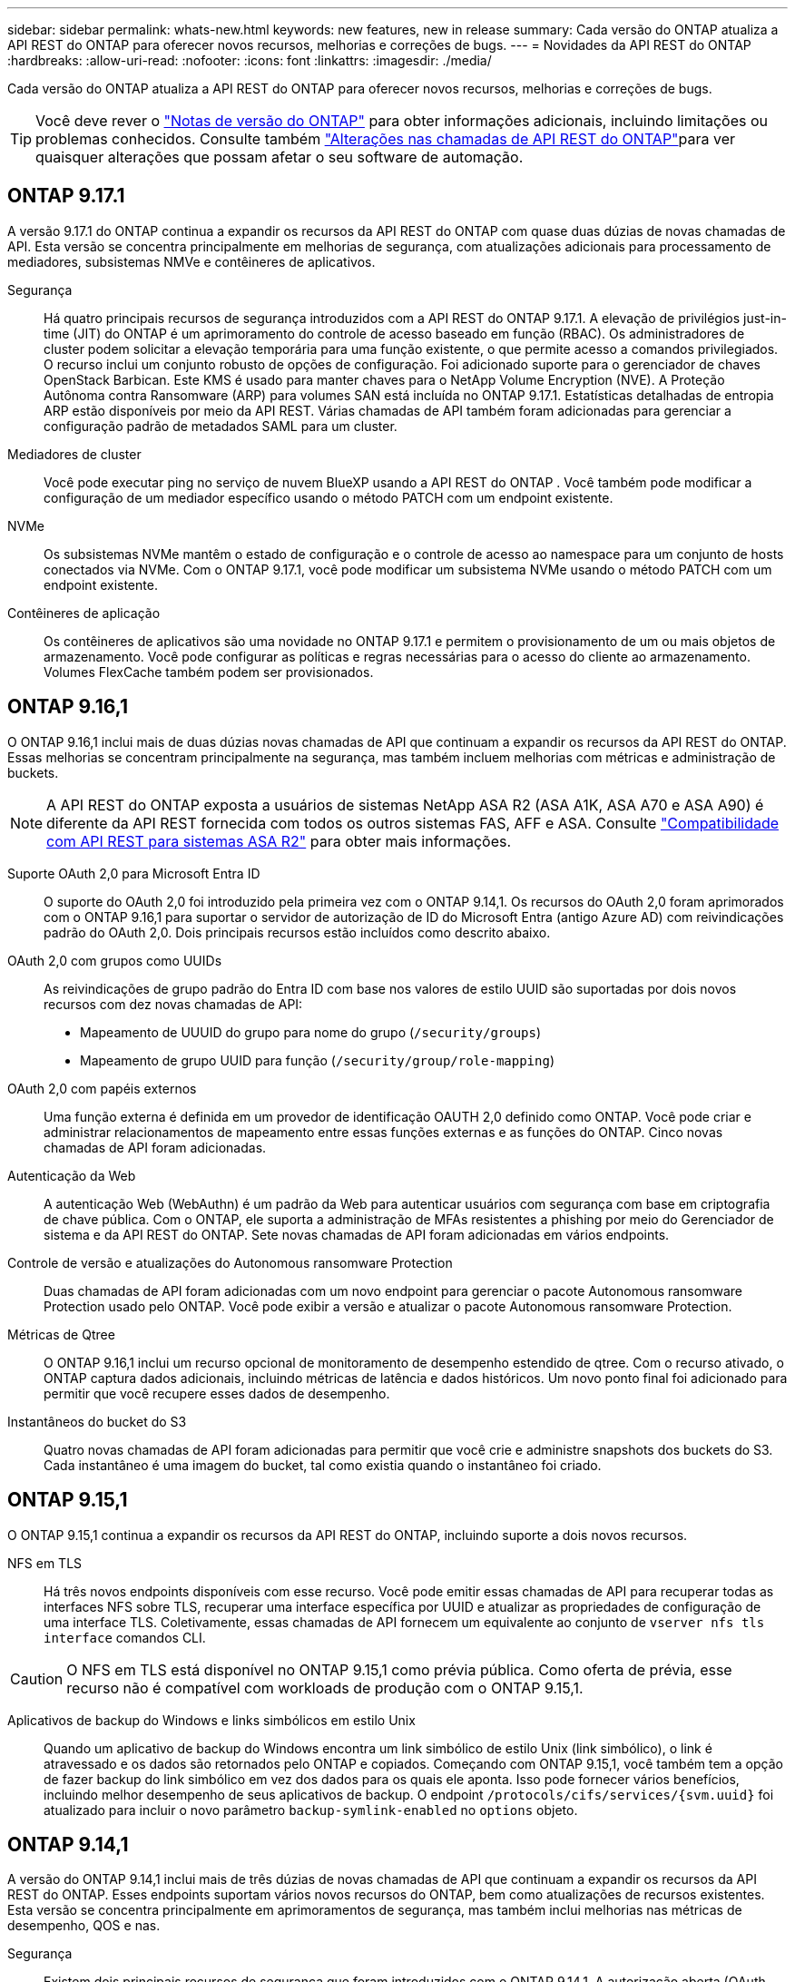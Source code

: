 ---
sidebar: sidebar 
permalink: whats-new.html 
keywords: new features, new in release 
summary: Cada versão do ONTAP atualiza a API REST do ONTAP para oferecer novos recursos, melhorias e correções de bugs. 
---
= Novidades da API REST do ONTAP
:hardbreaks:
:allow-uri-read: 
:nofooter: 
:icons: font
:linkattrs: 
:imagesdir: ./media/


[role="lead"]
Cada versão do ONTAP atualiza a API REST do ONTAP para oferecer novos recursos, melhorias e correções de bugs.


TIP: Você deve rever o https://library.netapp.com/ecm/ecm_download_file/ECMLP2492508["Notas de versão do ONTAP"^] para obter informações adicionais, incluindo limitações ou problemas conhecidos. Consulte também link:api-changes.html["Alterações nas chamadas de API REST do ONTAP"]para ver quaisquer alterações que possam afetar o seu software de automação.



== ONTAP 9.17.1

A versão 9.17.1 do ONTAP continua a expandir os recursos da API REST do ONTAP com quase duas dúzias de novas chamadas de API. Esta versão se concentra principalmente em melhorias de segurança, com atualizações adicionais para processamento de mediadores, subsistemas NMVe e contêineres de aplicativos.

Segurança:: Há quatro principais recursos de segurança introduzidos com a API REST do ONTAP 9.17.1. A elevação de privilégios just-in-time (JIT) do ONTAP é um aprimoramento do controle de acesso baseado em função (RBAC). Os administradores de cluster podem solicitar a elevação temporária para uma função existente, o que permite acesso a comandos privilegiados. O recurso inclui um conjunto robusto de opções de configuração. Foi adicionado suporte para o gerenciador de chaves OpenStack Barbican. Este KMS é usado para manter chaves para o NetApp Volume Encryption (NVE). A Proteção Autônoma contra Ransomware (ARP) para volumes SAN está incluída no ONTAP 9.17.1. Estatísticas detalhadas de entropia ARP estão disponíveis por meio da API REST. Várias chamadas de API também foram adicionadas para gerenciar a configuração padrão de metadados SAML para um cluster.
Mediadores de cluster:: Você pode executar ping no serviço de nuvem BlueXP usando a API REST do ONTAP . Você também pode modificar a configuração de um mediador específico usando o método PATCH com um endpoint existente.
NVMe:: Os subsistemas NVMe mantêm o estado de configuração e o controle de acesso ao namespace para um conjunto de hosts conectados via NVMe. Com o ONTAP 9.17.1, você pode modificar um subsistema NVMe usando o método PATCH com um endpoint existente.
Contêineres de aplicação:: Os contêineres de aplicativos são uma novidade no ONTAP 9.17.1 e permitem o provisionamento de um ou mais objetos de armazenamento. Você pode configurar as políticas e regras necessárias para o acesso do cliente ao armazenamento. Volumes FlexCache também podem ser provisionados.




== ONTAP 9.16,1

O ONTAP 9.16,1 inclui mais de duas dúzias novas chamadas de API que continuam a expandir os recursos da API REST do ONTAP. Essas melhorias se concentram principalmente na segurança, mas também incluem melhorias com métricas e administração de buckets.


NOTE: A API REST do ONTAP exposta a usuários de sistemas NetApp ASA R2 (ASA A1K, ASA A70 e ASA A90) é diferente da API REST fornecida com todos os outros sistemas FAS, AFF e ASA. Consulte https://docs.netapp.com/us-en/asa-r2/learn-more/rest-api-support.html["Compatibilidade com API REST para sistemas ASA R2"^] para obter mais informações.

Suporte OAuth 2,0 para Microsoft Entra ID:: O suporte do OAuth 2,0 foi introduzido pela primeira vez com o ONTAP 9.14,1. Os recursos do OAuth 2,0 foram aprimorados com o ONTAP 9.16,1 para suportar o servidor de autorização de ID do Microsoft Entra (antigo Azure AD) com reivindicações padrão do OAuth 2,0. Dois principais recursos estão incluídos como descrito abaixo.
OAuth 2,0 com grupos como UUIDs:: As reivindicações de grupo padrão do Entra ID com base nos valores de estilo UUID são suportadas por dois novos recursos com dez novas chamadas de API:
+
--
* Mapeamento de UUUID do grupo para nome do grupo (`/security/groups`)
* Mapeamento de grupo UUID para função (`/security/group/role-mapping`)


--
OAuth 2,0 com papéis externos:: Uma função externa é definida em um provedor de identificação OAUTH 2,0 definido como ONTAP. Você pode criar e administrar relacionamentos de mapeamento entre essas funções externas e as funções do ONTAP. Cinco novas chamadas de API foram adicionadas.
Autenticação da Web:: A autenticação Web (WebAuthn) é um padrão da Web para autenticar usuários com segurança com base em criptografia de chave pública. Com o ONTAP, ele suporta a administração de MFAs resistentes a phishing por meio do Gerenciador de sistema e da API REST do ONTAP. Sete novas chamadas de API foram adicionadas em vários endpoints.
Controle de versão e atualizações do Autonomous ransomware Protection:: Duas chamadas de API foram adicionadas com um novo endpoint para gerenciar o pacote Autonomous ransomware Protection usado pelo ONTAP. Você pode exibir a versão e atualizar o pacote Autonomous ransomware Protection.
Métricas de Qtree:: O ONTAP 9.16,1 inclui um recurso opcional de monitoramento de desempenho estendido de qtree. Com o recurso ativado, o ONTAP captura dados adicionais, incluindo métricas de latência e dados históricos. Um novo ponto final foi adicionado para permitir que você recupere esses dados de desempenho.
Instantâneos do bucket do S3:: Quatro novas chamadas de API foram adicionadas para permitir que você crie e administre snapshots dos buckets do S3. Cada instantâneo é uma imagem do bucket, tal como existia quando o instantâneo foi criado.




== ONTAP 9.15,1

O ONTAP 9.15,1 continua a expandir os recursos da API REST do ONTAP, incluindo suporte a dois novos recursos.

NFS em TLS:: Há três novos endpoints disponíveis com esse recurso. Você pode emitir essas chamadas de API para recuperar todas as interfaces NFS sobre TLS, recuperar uma interface específica por UUID e atualizar as propriedades de configuração de uma interface TLS. Coletivamente, essas chamadas de API fornecem um equivalente ao conjunto de `vserver nfs tls interface` comandos CLI.



CAUTION: O NFS em TLS está disponível no ONTAP 9.15,1 como prévia pública. Como oferta de prévia, esse recurso não é compatível com workloads de produção com o ONTAP 9.15,1.

Aplicativos de backup do Windows e links simbólicos em estilo Unix:: Quando um aplicativo de backup do Windows encontra um link simbólico de estilo Unix (link simbólico), o link é atravessado e os dados são retornados pelo ONTAP e copiados. Começando com ONTAP 9.15,1, você também tem a opção de fazer backup do link simbólico em vez dos dados para os quais ele aponta. Isso pode fornecer vários benefícios, incluindo melhor desempenho de seus aplicativos de backup. O endpoint `/protocols/cifs/services/{svm.uuid}` foi atualizado para incluir o novo parâmetro `backup-symlink-enabled` no `options` objeto.




== ONTAP 9.14,1

A versão do ONTAP 9.14,1 inclui mais de três dúzias de novas chamadas de API que continuam a expandir os recursos da API REST do ONTAP. Esses endpoints suportam vários novos recursos do ONTAP, bem como atualizações de recursos existentes. Esta versão se concentra principalmente em aprimoramentos de segurança, mas também inclui melhorias nas métricas de desempenho, QOS e nas.

Segurança:: Existem dois principais recursos de segurança que foram introduzidos com o ONTAP 9.14,1. A autorização aberta (OAuth 2,0) é uma estrutura baseada em token que pode ser usada para restringir o acesso aos recursos de armazenamento do ONTAP. Você pode usá-lo com clientes que acessam o ONTAP por meio da API REST. A configuração pode ser realizada com qualquer uma das interfaces administrativas do ONTAP, incluindo a API REST. A versão ONTAP 9.14,1 também inclui suporte para Cisco Duo, que fornece autenticação de dois fatores para logins SSH. Você pode configurar o Duo para operar no cluster do ONTAP ou no nível da SVM. Além desses dois novos recursos, vários endpoints foram adicionados para melhorar o controle sobre seus armazenamentos de chaves.
Armazenamento persistente FPolicy:: O FPolicy fornece uma plataforma para o gerenciamento de políticas do ONTAP. Ele fornece um recipiente para os vários componentes ou elementos, como eventos e o mecanismo de políticas. Agora você pode usar a API REST para configurar e administrar um armazenamento persistente para a configuração e eventos do ONTAP FPolicy. Cada SVM pode ter um armazenamento persistente compartilhado para as várias políticas no SVM.
Opções DE QOS:: Dois endpoints foram introduzidos para permitir que você recupere e defina opções DE QOS para o cluster. Por exemplo, você pode reservar uma porcentagem de recursos de processamento do sistema disponíveis para tarefas em segundo plano.
Métricas de performance:: A ONTAP mantém informações estatísticas sobre as caraterísticas operacionais do sistema. Essas informações são apresentadas em um formato de banco de dados composto por tabelas e linhas. Com o ONTAP 9.14,1, dados de métricas adicionais são adicionados a várias categorias de recursos, incluindo Fibre Channel, iSCSI, LUNs e NVMe. Esses dados de métricas adicionais continuam aproximando a API REST do ONTAP da paridade com a API Data ONTAP (ONTAPI ou ZAPI).
Melhorias diversas:: Existem várias melhorias adicionais que podem ser úteis dependendo do seu ambiente. Esses novos endpoints melhoram o acesso aos iniciadores de SAN e o controle das configurações de cache do host, bem como permitem o acesso a mensagens AutoSupport individuais.




== ONTAP 9.13,1

O ONTAP 9.13,1 continua a expandir os recursos da API REST do ONTAP com mais de duas dúzias novas chamadas de API. Esses endpoints suportam novos recursos do ONTAP, bem como aprimoramentos aos recursos existentes. Essa versão tem como foco melhorias na segurança, no gerenciamento de recursos, nas opções aprimoradas de configuração da SVM e nas métricas de performance.

Marcação de recursos:: Você pode usar tags para agrupar recursos de API REST. Você pode fazer isso para associar recursos relacionados a um projeto específico ou grupo organizacional. Usar tags pode ajudar a organizar e rastrear recursos de forma mais eficaz.
Grupos de consistência:: O ONTAP 9.13,1 continua a expandir a disponibilidade de dados de contador de desempenho. Agora você pode acessar esse tipo de informação estatística para acompanhar o desempenho histórico e a capacidade dos grupos de consistência. Além disso, foram incluídas melhorias que permitem que as relações pai-filho entre grupos de consistência sejam configuradas e gerenciadas.
Configuração de DNS por SVM:: Os endpoints DNS existentes foram expandidos para permitir que a configuração do domínio DNS e do servidor seja executada para SVMs individuais.
Configuração da função EMS:: O recurso de suporte EMS existente foi expandido para permitir o gerenciamento de funções e a configuração de controle de acesso atribuída às funções. Isso fornece a capacidade de limitar ou filtrar os eventos e mensagens com base na configuração da função.
Segurança:: Você pode usar a API REST para configurar os perfis de senha única (TOTP) baseada em tempo para contas que entram e acessam o ONTAP usando SSH. Além disso, os pontos de extremidade do gerenciador de chaves foram expandidos para fornecer uma operação de restauração a partir de um servidor de gerenciamento de chaves especificado.
Configuração CIFS por SVM:: Os pontos de extremidade CIFS existentes foram expandidos para permitir que a configuração de um SVM específico seja atualizada.
S3 regras do balde:: Os endpoints de bucket S3 existentes foram expandidos para incluir uma definição de regra. Cada regra é um objeto de lista e define o conjunto de ações a serem executadas em um objeto dentro do intervalo. Coletivamente, essas regras permitem gerenciar melhor o ciclo de vida dos buckets do S3.




== ONTAP 9.12,1

O ONTAP 9.12,1 continua a expandir os recursos da API REST do ONTAP com mais de quarenta novas chamadas de API. Esses endpoints suportam novos recursos do ONTAP, bem como aprimoramentos aos recursos existentes. Esta versão se concentra em melhorias na segurança e nos recursos nas.

Melhorias de segurança:: O Amazon Web Services inclui um serviço de gerenciamento de chaves que fornece armazenamento seguro para chaves e outros segredos. Você pode acessar esse serviço por meio da API REST para permitir que o ONTAP armazene com segurança suas chaves de criptografia na nuvem. Além disso, você pode criar e listar as chaves de autenticação usadas com a criptografia de armazenamento NetApp.
Ative Directory:: Você pode gerenciar as contas do ative Directory definidas para um cluster do ONTAP. Isso inclui criar novas contas, bem como exibir, atualizar e excluir contas.
Políticas de grupo CIFS:: A API REST foi aprimorada para dar suporte à criação e gerenciamento de políticas de grupo CIFS. As informações de configuração estão disponíveis e administradas por meio de objetos de diretiva de grupo que são aplicados a todos ou SVMs específicas.




== ONTAP 9.11,1

O ONTAP 9.11,1 continua a expandir os recursos da API REST do ONTAP com quase uma centena de novas chamadas de API. Esses endpoints suportam os novos recursos do ONTAP, bem como aprimoramentos aos recursos existentes.

RBAC granular:: A funcionalidade de controle de acesso baseado em função (RBAC) do ONTAP foi aprimorada para fornecer granularidade adicional. Você pode usar as funções tradicionais ou criar novas funções personalizadas conforme necessário com a API REST. Cada função é associada a um ou mais Privileges, cada uma das quais identifica uma chamada de API REST ou um comando CLI junto com o nível de acesso. Novos níveis de acesso estão disponíveis para funções REST, `read_create` como e `read_modify`. Esse aprimoramento fornece paridade com a API Data ONTAP (ONTAPI ou ZAPI) e dá suporte à migração de clientes para a API REST. Consulte link:rest/rbac_overview.html["Segurança RBAC"] para obter mais informações.
Contadores de desempenho:: As versões anteriores do ONTAP mantiveram informações estatísticas sobre as caraterísticas operacionais do sistema. Com a versão 9.11.1, essas informações foram aprimoradas e agora estão disponíveis através da API REST. Um administrador ou processo automatizado pode acessar os dados para determinar o desempenho do sistema. As informações estatísticas, mantidas pelo subsistema do gerenciador de contador, são apresentadas em um formato de banco de dados usando tabelas e linhas. Esse aprimoramento aproxima a API REST do ONTAP da paridade com a API Data ONTAP (ONTAPI ou ZAPI).
Gerenciamento de agregados:: O gerenciamento de agregados de storage ONTAP foi aprimorado. Você pode usar os pontos de extremidade REST atualizados para mover agregados on-line e off-line, bem como gerenciar as peças sobressalentes.
Capacidade de sub-rede IP:: O recurso de rede ONTAP foi expandido para incluir suporte a sub-redes IP. A API REST fornece acesso à configuração e gerenciamento das sub-redes IP em um cluster ONTAP.
Verificação de vários administradores:: O recurso de verificação de vários administradores fornece uma estrutura de autorização flexível para proteger o acesso a comandos ou operações do ONTAP. Você pode definir regras que identificam os comandos restritos. Quando um usuário solicita acesso a um comando específico, a aprovação pode ser concedida por vários administradores do ONTAP, conforme apropriado.
Melhorias no SnapMirror:: O recurso SnapMirror foi aprimorado em várias áreas, incluindo agendamento. A paridade de relacionamento do SnapVault foi adicionada em um relacionamento DP com o ONTAP 9.11,1 além disso, o recurso de aceleração disponível com a API REST atingiu paridade com a API Data ONTAP (ONTAPI ou ZAPI). Relacionado a isso, o suporte está disponível para criar e gerenciar cópias snapshot em massa.
Pools de armazenamento:: Vários pontos de extremidade foram adicionados para fornecer acesso aos pools de storage do ONTAP. O suporte está incluído para criar e listar os pools de armazenamento em um cluster, bem como atualizar e excluir pools específicos por ID.
Suporte a cache de serviços de nomes:: Os serviços de nomes do ONTAP foram aprimorados para oferecer suporte ao armazenamento em cache, o que aumenta a performance e a resiliência. A configuração do cache de serviços de nome agora pode ser acessada por meio da API REST. As configurações podem ser aplicadas em vários níveis, incluindo hosts, UNIX-usuários, UNIX-grupos e netgroups.
Ferramenta de relatórios ONTAPI:: A ferramenta de relatórios ONTAPI ajuda clientes e parceiros a identificar o uso da ONTAPI em seu ambiente. Essa ferramenta fornece insights valiosos para os clientes que planejam a migração do ONTAPI para a API REST do ONTAP.




== ONTAP 9.10,1

O ONTAP 9.10,1 continua a expandir os recursos da API REST do ONTAP. Mais de cem novos endpoints foram adicionados para suportar novos recursos do ONTAP, bem como melhorias em recursos existentes. Um resumo dos aprimoramentos da API REST é apresentado abaixo.

Grupo de consistência de aplicativos:: Um grupo de consistência é um conjunto de volumes que são agrupados ao executar determinadas operações, como um snapshot. Esse recurso estende a mesma consistência de falhas e integridade de dados implícita com operações de volume único em um conjunto de volumes. Ele é valioso para aplicações de workloads de vários volumes.
Migração para SVM:: É possível migrar um SVM de um cluster de origem para um cluster de destino. Os novos endpoints fornecem controle completo, incluindo a capacidade de pausar, retomar, recuperar status e abortar uma operação de migração.
Clonagem e gerenciamento de arquivos:: A clonagem e o gerenciamento de arquivos no nível do volume foram aprimorados. Os novos pontos de EXTREMIDADE REST suportam operações de movimentação, cópia e divisão de arquivos.
Melhoria da auditoria S3D.:: A auditoria dos eventos do S3 é uma melhoria de segurança que lhe permite acompanhar e registar determinados eventos do S3. Um seletor de eventos de auditoria do S3 pode ser definido por SVM por bucket.
Defesa contra ransomware:: O ONTAP deteta arquivos potencialmente contendo uma ameaça de ransomware. Você pode recuperar uma lista desses arquivos suspeitos, bem como removê-los de um volume.
Melhorias de segurança diversas:: Existem várias melhorias gerais de segurança que expandem os protocolos existentes e introduzem novos recursos. Melhorias foram feitas para IPSEC, gerenciamento de chaves, configuração SSH e permissões de arquivo.
Domínios CIFS e grupos locais:: Foi adicionado suporte para domínios CIFS no nível do cluster e SVM. Você pode recuperar a configuração do domínio, bem como criar e remover controladores de domínio preferenciais.
Expandiu a análise de volume:: As métricas e análises de volume foram expandidas por meio de endpoints adicionais para dar suporte aos principais arquivos, diretórios e usuários.
Melhorias de suporte:: O suporte foi aprimorado através de vários novos recursos. As atualizações automáticas podem manter seus sistemas ONTAP atualizados baixando e aplicando as atualizações de software mais recentes. Você também pode recuperar e gerenciar os despejos de memória gerados por um nó.




== ONTAP 9.9,1

O ONTAP 9.9,1 continua a expandir os recursos da API REST do ONTAP. Há novos pontos de extremidade de API para os recursos existentes do ONTAP, incluindo conjuntos de portas SAN e segurança do diretório de arquivos SVM. Além disso, os endpoints foram adicionados para suportar novos recursos e aprimoramentos do ONTAP 9.9,1. E a documentação relacionada também foi melhorada. Um resumo das melhorias é apresentado abaixo.

Mapeando ONTAPI para a API REST do ONTAP 9:: Para ajudar você a migrar seu código de automação do ONTAP para a API REST, o NetApp fornece documentação de mapeamento de API. Essa referência inclui uma lista de chamadas ONTAPI e o equivalente à API REST para cada uma. O documento de mapeamento foi atualizado para incluir os novos pontos finais da API ONTAP 9.9,1. Consulte link:migrate/mapping.html["ONTAPI para mapeamento de API REST"] para obter mais informações.
Endpoints de API para novos recursos principais do ONTAP 9.9,1:: O suporte para novos recursos do ONTAP 9.9,1 que não estão disponíveis por meio da API ONTAPI foi adicionado à API REST. Isso inclui suporte para grupos aninhados e serviços de gerenciamento de chaves do Google Cloud.
Suporte aprimorado para a transição para O RESTO da ONTAPI:: Mais das chamadas legadas ONTAPI agora têm equivalentes de API REST correspondentes. Isso inclui usuários e grupos Unix locais, gerenciamento da segurança de arquivos NTFS sem a necessidade de um cliente, conjuntos de portas SAN e atributos de espaço de volume. Essas alterações também são incluídas na documentação atualizada do ONTAPI para mapeamento REST.
Documentação online melhorada:: A página de referência de documentação on-line do ONTAP agora inclui rótulos que indicam a versão do ONTAP quando cada ponto final ou parâmetro REST foi introduzido, incluindo aqueles novos com o ONTAP 9.9,1.




== ONTAP 9,8

O ONTAP 9.8 inclui vários novos recursos que aprimoram sua capacidade de automatizar a implantação e o gerenciamento de sistemas de storage da ONTAP. Além disso, o suporte foi aprimorado para auxiliar na transição para REST da API legada ONTAPI.

Mapeando ONTAPI para a API REST do ONTAP 9:: Para ajudá-lo a atualizar sua automação ONTAPI, o NetApp fornece uma lista de chamadas ONTAPI que exigem um ou mais parâmetros de entrada, juntamente com um mapeamento dessas chamadas para a chamada equivalente à API REST do ONTAP 9. Consulte link:migrate/mapping.html["ONTAPI para mapeamento de API REST"] para obter mais informações.
Endpoints de API para novos recursos do ONTAP 9.8:: O suporte para os novos recursos do ONTAP 9.8 não disponíveis por meio do ONTAPI foi adicionado à API REST. Isso inclui suporte à API REST para buckets e serviços do ONTAP S3, SnapMirror active Sync (anteriormente SnapMirror Business Continuity) e análise do sistema de arquivos.
Suporte expandido para maior segurança:: A segurança foi aprimorada com o suporte de vários serviços e protocolos, incluindo o Azure Key Vault, o Google Cloud Key Management Services, o IPSec e as solicitações de assinatura de certificado.
Melhorias para melhorar a simplicidade:: O ONTAP 9.8 fornece fluxos de trabalho mais eficientes e modernos usando a API REST. Por exemplo, atualizações de firmware com um clique estão agora disponíveis para vários tipos diferentes de firmware.
Documentação online melhorada:: A página de documentação on-line do ONTAP inclui rótulos que indicam a versão do ONTAP que cada ponto final ou parâmetro REST foi introduzido, incluindo os novos no 9,8.
Suporte aprimorado para a transição para O RESTO da ONTAPI:: Mais chamadas legadas ONTAPI agora têm equivalentes de API REST correspondentes. A documentação também está disponível para ajudar a identificar qual endpoint REST deve ser usado em vez de uma chamada ONTAPI existente.
Métricas de performance expandidas:: As métricas de desempenho da API REST foram expandidas para incluir vários novos objetos de storage e rede.




== ONTAP 9,7

O ONTAP 9.7 estende o escopo funcional da API REST do ONTAP introduzindo três novas categorias de recursos, cada uma com vários pontos de extremidade REST:

* NDMP
* Armazenamento de objetos
* SnapLock


O ONTAP 9.7 também apresenta um ou mais novos endpoints REST em várias das categorias de recursos existentes:

* Cluster
* NAS
* Rede
* NVMe
* SAN
* Segurança
* Armazenamento
* Suporte




== ONTAP 9,6

O ONTAP 9.6 estende muito o suporte à API REST originalmente introduzido no ONTAP 9.4. A API REST do ONTAP 9.6 é compatível com a maioria das tarefas de configuração e administração do ONTAP.

As APIs REST no ONTAP 9.6 incluem as seguintes áreas-chave e muito mais:

* Configuração do cluster
* Configuração do protocolo
* Provisionamento
* Monitoramento de desempenho
* Proteção de dados
* Gerenciamento de dados com reconhecimento de aplicações

